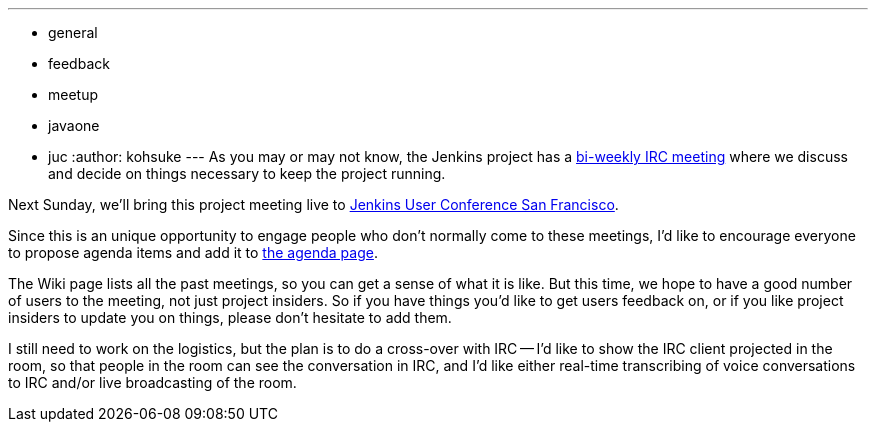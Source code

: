 ---
:layout: post
:title: Jenkins project meeting in the meat space / Call for agenda
:nodeid: 400
:created: 1348502400
:tags:
  - general
  - feedback
  - meetup
  - javaone
  - juc
:author: kohsuke
---
As you may or may not know, the Jenkins project has a https://wiki.jenkins.io/display/JENKINS/Governance+Meeting+Agenda[bi-weekly IRC meeting] where we discuss and decide on things necessary to keep the project running.

Next Sunday, we'll bring this project meeting live to https://www.cloudbees.com/jenkins-user-conference-2012-san-francisco.cb[Jenkins User Conference San Francisco].

Since this is an unique opportunity to engage people who don't normally come to these meetings, I'd like to encourage everyone to propose agenda items and add it to https://jenkins.io/project/governance-meeting[the agenda page].

The Wiki page lists all the past meetings, so you can get a sense of what it is like. But this time, we hope to have a good number of users to the meeting, not just project insiders. So if you have things you'd like to get users feedback on, or if you like project insiders to update you on things, please don't hesitate to add them.

I still need to work on the logistics, but the plan is to do a cross-over with IRC -- I'd like to show the IRC client projected in the room, so that people in the room can see the conversation in IRC, and I'd like either real-time transcribing of voice conversations to IRC and/or live broadcasting of the room.
